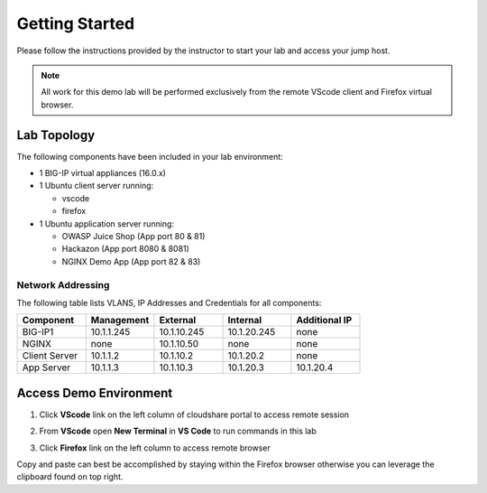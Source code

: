 Getting Started
---------------

Please follow the instructions provided by the instructor to start your
lab and access your jump host.

.. NOTE::
	 All work for this demo lab will be performed exclusively from the remote VScode client and Firefox virtual browser.

Lab Topology
~~~~~~~~~~~~

The following components have been included in your lab environment:

- 1 BIG-IP virtual appliances (16.0.x)
- 1 Ubuntu client server running:

  - vscode

  - firefox

- 1 Ubuntu application server running:

  - OWASP Juice Shop (App port 80 & 81) 

  - Hackazon (App port 8080 & 8081)

  - NGINX Demo App (App port 82 & 83)


Network Addressing
^^^^^^^^^^^^^^^^^^

The following table lists VLANS, IP Addresses and Credentials for all
components:

.. list-table::
    :widths: 20 20 20 20 20
    :header-rows: 1
    :stub-columns: 0

    * - **Component**
      - **Management**
      - **External**
      - **Internal**
      - **Additional IP**
    * - BIG-IP1
      - 10.1.1.245
      - 10.1.10.245
      - 10.1.20.245
      - none
    * - NGINX
      - none
      - 10.1.10.50
      - none
      - none
    * - Client Server
      - 10.1.1.2
      - 10.1.10.2
      - 10.1.20.2
      - none
    * - App Server
      - 10.1.1.3
      - 10.1.10.3
      - 10.1.20.3
      - 10.1.20.4



Access Demo Environment
~~~~~~~~~~~~~~~~~~~~~~~

#. Click **VScode** link on the left column of cloudshare portal to access remote session

#. From **VScode** open **New Terminal** in **VS Code** to run commands in this lab

   .. image:: /pictures/newterm.png


#. Click **Firefox** link on the left column to access remote browser

Copy and paste can best be accomplished by staying within the Firefox browser
otherwise you can leverage the clipboard found on top right.



